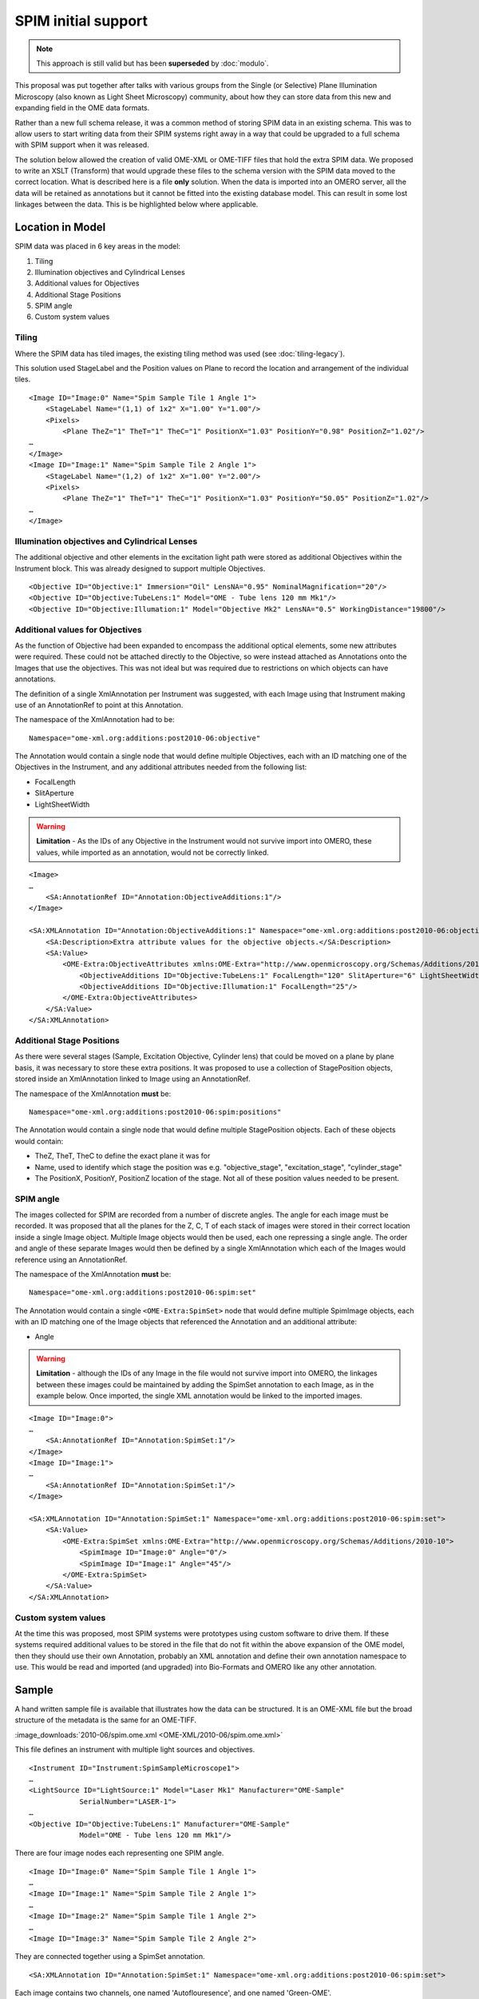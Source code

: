 SPIM initial support
====================


.. note:: 
    This approach is still valid but has been **superseded** by
    :doc:`modulo`.

This proposal was put together after talks with various groups from the Single
(or Selective) Plane Illumination Microscopy (also known as Light Sheet
Microscopy) community, about how they can store data from this new and
expanding field in the OME data formats. 

Rather than a new full schema release, it was a common method of storing SPIM
data in an existing schema. This was to allow users to start writing data from
their SPIM systems right away in a way that could be upgraded to a full schema
with SPIM support when it was released.

The solution below allowed the creation of valid OME-XML or OME-TIFF
files that hold the extra SPIM data. We proposed to write an XSLT
(Transform) that would upgrade these files to the schema version
with the SPIM data moved to the correct location. What is described here is a
file **only** solution. When the data is imported into an OMERO server,
all the data will be retained as annotations but it cannot be fitted
into the existing database model. This can result in some lost linkages
between the data. This is be highlighted below where applicable.

Location in Model
-----------------

SPIM data was placed in 6 key areas in the model:

1. Tiling
2. Illumination objectives and Cylindrical Lenses
3. Additional values for Objectives
4. Additional Stage Positions
5. SPIM angle
6. Custom system values

Tiling
^^^^^^

Where the SPIM data has tiled images, the existing tiling method was used (see 
:doc:`tiling-legacy`).

This solution used StageLabel and the Position values on Plane to
record the location and arrangement of the individual tiles.

::

    <Image ID="Image:0" Name="Spim Sample Tile 1 Angle 1">
        <StageLabel Name="(1,1) of 1x2" X="1.00" Y="1.00"/>
        <Pixels>
            <Plane TheZ="1" TheT="1" TheC="1" PositionX="1.03" PositionY="0.98" PositionZ="1.02"/>
    …
    </Image>
    <Image ID="Image:1" Name="Spim Sample Tile 2 Angle 1">
        <StageLabel Name="(1,2) of 1x2" X="1.00" Y="2.00"/>
        <Pixels>
            <Plane TheZ="1" TheT="1" TheC="1" PositionX="1.03" PositionY="50.05" PositionZ="1.02"/>
    …
    </Image>

Illumination objectives and Cylindrical Lenses
^^^^^^^^^^^^^^^^^^^^^^^^^^^^^^^^^^^^^^^^^^^^^^

The additional objective and other elements in the excitation light path
were stored as additional Objectives within the Instrument block.
This was already designed to support multiple Objectives.

::

    <Objective ID="Objective:1" Immersion="Oil" LensNA="0.95" NominalMagnification="20"/>
    <Objective ID="Objective:TubeLens:1" Model="OME - Tube lens 120 mm Mk1"/>
    <Objective ID="Objective:Illumation:1" Model="Objective Mk2" LensNA="0.5" WorkingDistance="19800"/>

Additional values for Objectives
^^^^^^^^^^^^^^^^^^^^^^^^^^^^^^^^

As the function of Objective had been expanded to encompass the
additional optical elements, some new attributes were required. These
could not be attached directly to the Objective, so were instead attached
as Annotations onto the Images that use the objectives. This was not
ideal but was required due to restrictions on which objects can have
annotations.

The definition of a single XmlAnnotation per Instrument was suggested, with
each Image using that Instrument making use of an AnnotationRef to point
at this Annotation.

The namespace of the XmlAnnotation had to be:

::

    Namespace="ome-xml.org:additions:post2010-06:objective"

The Annotation would contain a single node that would define multiple
Objectives, each with an ID matching one of the Objectives in the
Instrument, and any additional attributes needed from the following list:

-  FocalLength
-  SlitAperture
-  LightSheetWidth

.. warning::
   
    **Limitation** - As the IDs of any Objective in the Instrument would not
    survive import into OMERO, these values, while imported as an
    annotation, would not be correctly linked.

::

    <Image>
    …
        <SA:AnnotationRef ID="Annotation:ObjectiveAdditions:1"/>
    </Image>

    <SA:XMLAnnotation ID="Annotation:ObjectiveAdditions:1" Namespace="ome-xml.org:additions:post2010-06:objective">
        <SA:Description>Extra attribute values for the objective objects.</SA:Description>
        <SA:Value>
            <OME-Extra:ObjectiveAttributes xmlns:OME-Extra="http://www.openmicroscopy.org/Schemas/Additions/2010-10">
                <ObjectiveAdditions ID="Objective:TubeLens:1" FocalLength="120" SlitAperture="6" LightSheetWidth="0.8"/>
                <ObjectiveAdditions ID="Objective:Illumation:1" FocalLength="25"/>
            </OME-Extra:ObjectiveAttributes>
        </SA:Value>
    </SA:XMLAnnotation>


Additional Stage Positions
^^^^^^^^^^^^^^^^^^^^^^^^^^

As there were several stages (Sample, Excitation Objective, Cylinder
lens) that could be moved on a plane by plane basis, it was
necessary to store these extra positions. It was proposed to use a collection
of StagePosition objects, stored inside an XmlAnnotation linked to Image
using an AnnotationRef.

The namespace of the XmlAnnotation **must** be:

::

    Namespace="ome-xml.org:additions:post2010-06:spim:positions"

The Annotation would contain a single node that would define multiple
StagePosition objects. Each of these objects would contain:

-  TheZ, TheT, TheC to define the exact plane it was for

-  Name, used to identify which stage the position was e.g.
   "objective\_stage", "excitation\_stage", "cylinder\_stage"

-  The PositionX, PositionY, PositionZ location of the stage. Not all of
   these position values needed to be present.


SPIM angle
^^^^^^^^^^

The images collected for SPIM are recorded from a number of discrete
angles. The angle for each image must be recorded. It was proposed that all
the planes for the Z, C, T of each stack of images were stored in their
correct location inside a single Image object. Multiple
Image objects would then be used, each one repressing a single angle. The 
order and angle of these separate Images would then be defined by a single 
XmlAnnotation which each of the Images would reference using an AnnotationRef.

The namespace of the XmlAnnotation **must** be:

::

    Namespace="ome-xml.org:additions:post2010-06:spim:set"

The Annotation would contain a single ``<OME-Extra:SpimSet>`` node that
would define multiple SpimImage objects, each with an ID matching one of
the Image objects that referenced the Annotation and an additional
attribute:

-  Angle

.. warning::

    **Limitation** - although the IDs of any Image in the file would not
    survive import into OMERO, the linkages between these images could be
    maintained by adding the SpimSet annotation to each Image, as in the
    example below. Once imported, the single XML annotation would be linked
    to the imported images.

::

    <Image ID="Image:0">
    … 
        <SA:AnnotationRef ID="Annotation:SpimSet:1"/>
    </Image>
    <Image ID="Image:1">
    …
        <SA:AnnotationRef ID="Annotation:SpimSet:1"/>
    </Image>

    <SA:XMLAnnotation ID="Annotation:SpimSet:1" Namespace="ome-xml.org:additions:post2010-06:spim:set">
        <SA:Value>
            <OME-Extra:SpimSet xmlns:OME-Extra="http://www.openmicroscopy.org/Schemas/Additions/2010-10">
                <SpimImage ID="Image:0" Angle="0"/>
                <SpimImage ID="Image:1" Angle="45"/>
            </OME-Extra:SpimSet>
        </SA:Value>
    </SA:XMLAnnotation>

Custom system values
^^^^^^^^^^^^^^^^^^^^

At the time this was proposed, most SPIM systems were prototypes using custom 
software to drive them. If these systems required additional values to be 
stored in the file that do not fit within the above expansion of the OME 
model, then they should use their own Annotation, probably an XML annotation 
and define their own annotation namespace to use. This would be read and 
imported (and upgraded) into Bio-Formats and OMERO like any other annotation.


Sample
------

A hand written sample file is available that illustrates how the
data can be structured. It is an OME-XML file but the broad structure of
the metadata is the same for an OME-TIFF.

:image_downloads:`2010-06/spim.ome.xml <OME-XML/2010-06/spim.ome.xml>`

This file defines an instrument with multiple light sources and
objectives.

::

    <Instrument ID="Instrument:SpimSampleMicroscope1">
    …
    <LightSource ID="LightSource:1" Model="Laser Mk1" Manufacturer="OME-Sample"
                SerialNumber="LASER-1">
    …
    <Objective ID="Objective:TubeLens:1" Manufacturer="OME-Sample"
                Model="OME - Tube lens 120 mm Mk1"/>

There are four image nodes each representing one SPIM angle.

::

    <Image ID="Image:0" Name="Spim Sample Tile 1 Angle 1">
    …
    <Image ID="Image:1" Name="Spim Sample Tile 2 Angle 1">
    …
    <Image ID="Image:2" Name="Spim Sample Tile 1 Angle 2">
    …
    <Image ID="Image:3" Name="Spim Sample Tile 2 Angle 2">

They are connected together using a SpimSet annotation.

::

    <SA:XMLAnnotation ID="Annotation:SpimSet:1" Namespace="ome-xml.org:additions:post2010-06:spim:set">

Each image contains two channels, one named 'Autoflouresence', and one
named 'Green-OME'.

::

    <Channel ID="Channel:0.0" Fluor="Autofluorescence" Color="-1"/>
    <Channel ID="Channel:0.1" Fluor="Green-OME" Color="16711935"/>

Each image has 2 timepoints and two z-sections and is a small 6 pixel x
4 pixel image. This allows the BinData to be very small to allow you to
focus on the file structure.

::

    <Pixels DimensionOrder="XYCZT" ID="Pixels:0:0" PhysicalSizeX="10000.0"
        PhysicalSizeY="10000.0" PhysicalSizeZ="0.0" Type="uint8" SizeC="2" SizeT="2" SizeX="6"
        SizeY="4" SizeZ="2">
    …
    <Bin:BinData BigEndian="false" Length="32"
        >/wCrzur//wB5oMPi/wBIbJO3AP8ePGCF</Bin:BinData>

There are extra annotations for the stage positions for each image and
the extra objective attributes for each objective.

::

    <SA:XMLAnnotation ID="Annotation:ExtraStageLabel:1:0"
    …
    <SA:XMLAnnotation ID="Annotation:ExtraStageLabel:1:1"
    …
    <SA:XMLAnnotation ID="Annotation:ExtraStageLabel:1:2"
    …
    <SA:XMLAnnotation ID="Annotation:ExtraStageLabel:1:3"
    …
    <SA:XMLAnnotation ID="Annotation:ObjectiveAdditions:1"

The file is valid and can be opened with OMERO.importer and Bio-Formats.

